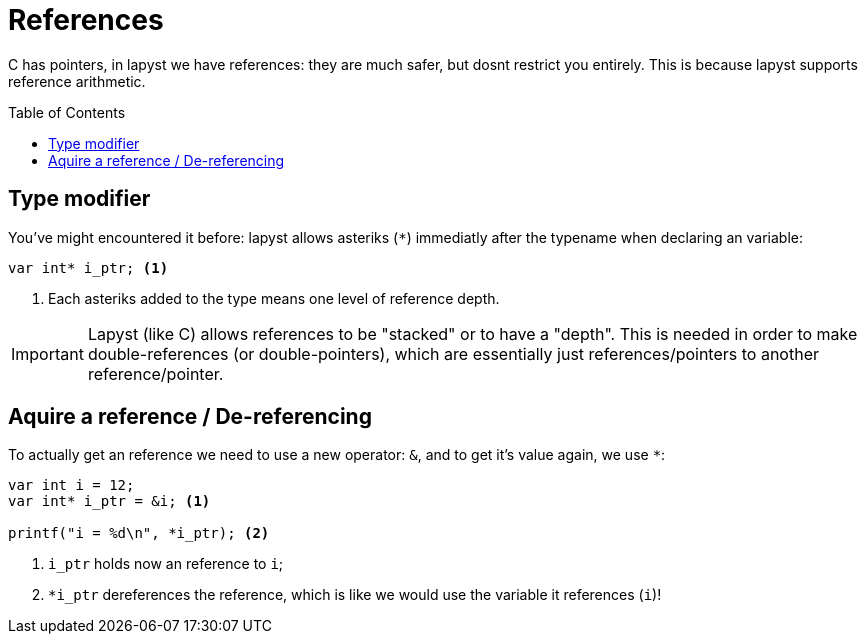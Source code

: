 :icons: font
:source-highlighter: rouge
:toc:
:toclevels: 3
:toc-placement!:

= References

C has pointers, in lapyst we have references: they are much safer, but dosnt restrict you entirely. This is because lapyst supports reference arithmetic.

toc::[]

== Type modifier

You've might encountered it before: lapyst allows asteriks (`*`) immediatly after the typename when declaring an variable:
[source,lapyst]
----
var int* i_ptr; <1>
----
<1> Each asteriks added to the type means one level of reference depth.

IMPORTANT: Lapyst (like C) allows references to be "stacked" or to have a "depth". This is needed in order to make double-references (or double-pointers), which are essentially just references/pointers to another reference/pointer.

== Aquire a reference / De-referencing

To actually get an reference we need to use a new operator: `&`, and to get it's value again, we use `*`:
[source,lapyst]
----
var int i = 12;
var int* i_ptr = &i; <1>

printf("i = %d\n", *i_ptr); <2>
----
<1> `i_ptr` holds now an reference to `i`;
<2> `*i_ptr` dereferences the reference, which is like we would use the variable it references (`i`)!
